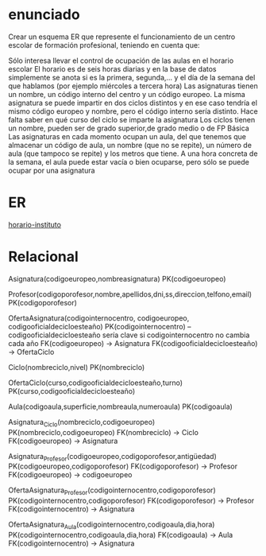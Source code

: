 

* enunciado
  Crear un esquema ER que represente el funcionamiento de un centro escolar de formación profesional, teniendo en cuenta que:

     Sólo interesa llevar el control de ocupación de las aulas en el horario escolar
     El horario es de seis horas diarias y en la base de datos simplemente se anota si es la primera, segunda,… y el día de la semana del que hablamos (por ejemplo miércoles a tercera hora)
    Las asignaturas tienen un nombre, un código interno del centro y un código europeo.
    La misma asignatura se puede impartir en dos ciclos distintos y en ese caso tendría el mismo código europeo y nombre, pero el código interno sería distinto. Hace falta saber en qué curso del ciclo se imparte la asignatura
    Los ciclos tienen un nombre, pueden ser de grado superior,de grado medio o de FP Básica
    Las asignaturas en cada momento ocupan un aula, del que tenemos que almacenar un código de aula, un nombre (que no se repite), un número de aula (que tampoco se repite) y los metros que tiene. A una hora concreta de la semana, el aula puede estar vacía o bien ocuparse, pero sólo se puede ocupar por una asignatura

* ER    
 [[file:horario-instituto.zip][horario-instituto]]

* Relacional
  Asignatura(codigoeuropeo,nombreasignatura)
    PK(codigoeuropeo)

  Profesor(codigoporofesor,nombre,apellidos,dni,ss,direccion,telfono,email)
    PK(codigoporofesor)
  
  OfertaAsignatura(codigointernocentro, codigoeuropeo, codigooficialdecicloesteaño)
    PK(codigointernocentro) -- codigooficialdecicloesteaño sería clave si codigointernocentro no cambia cada año
    FK(codigoeuropeo) -> Asignatura
    FK(codigooficialdecicloesteaño) -> OfertaCiclo

  Ciclo(nombreciclo,nivel)
    PK(nombreciclo)

  OfertaCiclo(curso,codigooficialdecicloesteaño,turno)
    PK(curso,codigooficialdecicloesteaño)

  Aula(codigoaula,superficie,nombreaula,numeroaula)
    PK(codigoaula)

  Asignatura_Ciclo(nombreciclo,codigoeuropeo)
    PK(nombreciclo,codigoeuropeo)
    FK(nombreciclo) -> Ciclo
    FK(codigoeuropeo) -> Asignatura

  Asignatura_Profesor(codigoeuropeo,codigoporofesor,antigüedad)
    PK(codigoeuropeo,codigoporofesor)
    FK(codigoporofesor) -> Profesor
    FK(codigoeuropeo) -> codigoeuropeo

  OfertaAsignatura_Profesor(codigointernocentro,codigoporofesor)
    PK(codigointernocentro,codigoporofesor)
    FK(codigoporofesor) -> Profesor
    FK(codigointernocentro) -> Asignatura

  OfertaAsignatura_Aula(codigointernocentro,codigoaula,dia,hora)
    PK(codigointernocentro,codigoaula,dia,hora)
    FK(codigoaula) -> Aula
    FK(codigointernocentro) -> Asignatura

    
  

    
    

    
















    
  
